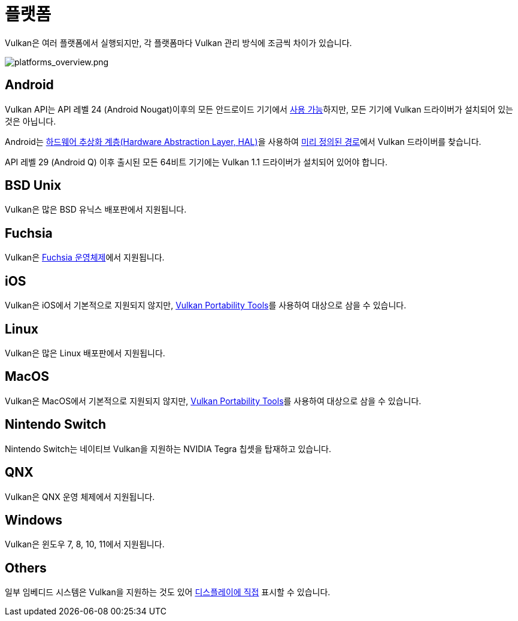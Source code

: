 // Copyright 2019-2024 The Khronos Group, Inc.
// SPDX-License-Identifier: CC-BY-4.0

// Required for both single-page and combined guide xrefs to work
ifndef::chapters[:chapters:]
ifndef::images[:images: images/]

[[platforms]]
= 플랫폼

Vulkan은 여러 플랫폼에서 실행되지만, 각 플랫폼마다 Vulkan 관리 방식에 조금씩 차이가 있습니다.

image::../../../chapters/images/platforms_overview.png[platforms_overview.png]

== Android

Vulkan API는 API 레벨 24 (Android Nougat)이후의 모든 안드로이드 기기에서 link:https://developer.android.com/ndk/guides/graphics/getting-started[사용 가능]하지만, 모든 기기에 Vulkan 드라이버가 설치되어 있는 것은 아닙니다.

Android는 link:https://source.android.com/devices/architecture/hal[하드웨어 추상화 계층(Hardware Abstraction Layer, HAL)]을 사용하여 link:https://source.android.com/devices/graphics/implement-vulkan#driver_emun[미리 정의된 경로]에서 Vulkan 드라이버를 찾습니다.

API 레벨 29 (Android Q) 이후 출시된 모든 64비트 기기에는 Vulkan 1.1 드라이버가 설치되어 있어야 합니다.

== BSD Unix

Vulkan은 많은 BSD 유닉스 배포판에서 지원됩니다.

== Fuchsia

Vulkan은 link:https://fuchsia.dev/fuchsia-src/development/graphics/magma/concepts/vulkan[Fuchsia 운영체제]에서 지원됩니다.

== iOS

Vulkan은 iOS에서 기본적으로 지원되지 않지만, xref:{chapters}portability_initiative.adoc#portability-initiative[Vulkan Portability Tools]를 사용하여 대상으로 삼을 수 있습니다.

== Linux

Vulkan은 많은 Linux 배포판에서 지원됩니다.

== MacOS

Vulkan은 MacOS에서 기본적으로 지원되지 않지만, xref:{chapters}portability_initiative.adoc#portability-initiative[Vulkan Portability Tools]를 사용하여 대상으로 삼을 수 있습니다.

== Nintendo Switch

Nintendo Switch는 네이티브 Vulkan을 지원하는 NVIDIA Tegra 칩셋을 탑재하고 있습니다.

== QNX

Vulkan은 QNX 운영 체제에서 지원됩니다.

== Windows

Vulkan은 윈도우 7, 8, 10, 11에서 지원됩니다.

== Others

일부 임베디드 시스템은 Vulkan을 지원하는 것도 있어 link:https://registry.khronos.org/vulkan/specs/latest/html/vkspec.html#display[디스플레이에 직접] 표시할 수 있습니다.
